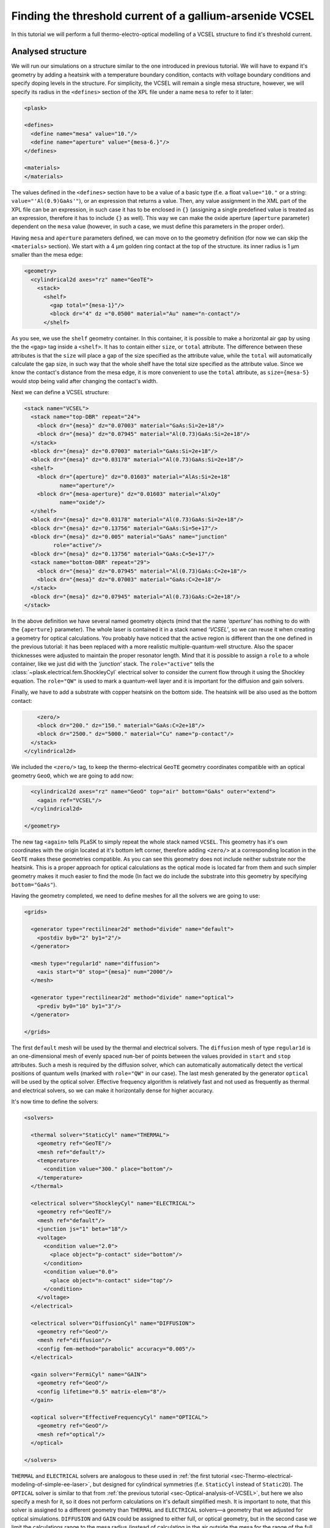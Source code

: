 .. _sec-full-threshold-analysis-of-VCSEL:

Finding the threshold current of a gallium-arsenide VCSEL
---------------------------------------------------------

.. comment::

   putting all the above together

   manual refinements of divide mesh generator

   diffusion, gain

   real-time structure modifications


In this tutorial we will perform a full thermo-electro-optical modelling of a VCSEL structure to find it's threshold current.

Analysed structure
^^^^^^^^^^^^^^^^^^

We will run our simulations on a structure similar to the one introduced in previous tutorial. We will have to expand it's geometry by adding a heatsink with a temperature boundary condition, contacts with voltage boundary conditions and specify doping levels in the structure. For simplicity, the VCSEL will remain a single mesa structure, however, we will specify its radius in the ``<defines>`` section of the XPL file under a name ``mesa`` to refer to it later:

.. code-block:: xml

   <plask>

   <defines>
     <define name="mesa" value="10."/>
     <define name="aperture" value="{mesa-6.}"/>
   </defines>

   <materials>
   </materials>

The values defined in the ``<defines>`` section have to be a value of a basic type (f.e. a float ``value="10."`` or a string: ``value="'Al(0.9)GaAs'"``), or an expression that returns a value. Then, any value assignment in the XML part of the XPL file can be an expression, in such case it has to be enclosed in ``{}`` (assigning a single predefined value is treated as an expression, therefore it has to include ``{}`` as well). This way we can make the oxide aperture (``aperture`` parameter) dependent on the ``mesa`` value (however, in such a case, we must define this parameters in the proper order).

Having ``mesa`` and ``aperture`` parameters defined, we can move on to the geometry definition (for now we can skip the ``<materials>`` section). We start with a 4 µm golden ring contact at the top of the structure. its inner radius is 1 µm smaller than the mesa edge:

.. code-block:: xml

   <geometry>
     <cylindrical2d axes="rz" name="GeoTE">
       <stack>
         <shelf>
           <gap total="{mesa-1}"/>
           <block dr="4" dz ="0.0500" material="Au" name="n-contact"/>
         </shelf>

As you see, we use the ``shelf`` geometry container. In this container, it is possible to make a horizontal air gap by using the the ``<gap>`` tag inside a ``<shelf>``. It has to contain either ``size``, or ``total`` attribute. The difference between these attributes is that the ``size`` will place a gap of the size specified as the attribute value, while the ``total`` will automatically calculate the gap size, in such way that the whole shelf have the total size specified as the attribute value. Since we know the contact's distance from the mesa edge, it is more convenient to use the ``total`` attribute, as ``size={mesa-5}`` would stop being valid after changing the contact's width.

Next we can define a VCSEL structure:

.. code-block:: xml

         <stack name="VCSEL">
           <stack name="top-DBR" repeat="24">
             <block dr="{mesa}" dz="0.07003" material="GaAs:Si=2e+18"/>
             <block dr="{mesa}" dz="0.07945" material="Al(0.73)GaAs:Si=2e+18"/>
           </stack>
           <block dr="{mesa}" dz="0.07003" material="GaAs:Si=2e+18"/>
           <block dr="{mesa}" dz="0.03178" material="Al(0.73)GaAs:Si=2e+18"/>
           <shelf>
             <block dr="{aperture}" dz="0.01603" material="AlAs:Si=2e+18"
                    name="aperture"/>
             <block dr="{mesa-aperture}" dz="0.01603" material="AlxOy"
                    name="oxide"/>
           </shelf>
           <block dr="{mesa}" dz="0.03178" material="Al(0.73)GaAs:Si=2e+18"/>
           <block dr="{mesa}" dz="0.13756" material="GaAs:Si=5e+17"/>
           <block dr="{mesa}" dz="0.005" material="GaAs" name="junction"
                  role="active"/>
           <block dr="{mesa}" dz="0.13756" material="GaAs:C=5e+17"/>
           <stack name="bottom-DBR" repeat="29">
             <block dr="{mesa}" dz="0.07945" material="Al(0.73)GaAs:C=2e+18"/>
             <block dr="{mesa}" dz="0.07003" material="GaAs:C=2e+18"/>
           </stack>
           <block dr="{mesa}" dz="0.07945" material="Al(0.73)GaAs:C=2e+18"/>
         </stack>


In the above definition we have several named geometry objects (mind that the name *‘aperture’* has nothing to do with the ``{aperture}`` parameter). The whole laser is contained it in a stack named *‘VCSEL’*, so we can reuse it when creating a geometry for optical calculations. You probably have noticed that the active region is different than the one defined in the previous tutorial: it has been replaced with a more realistic multiple-quantum-well structure. Also the spacer thicknesses were adjusted to maintain the proper resonator length. Mind that it is possible to assign a ``role`` to a whole container, like we just did with the *‘junction’* stack. The ``role="active"`` tells the :class:`~plask.electrical.fem.ShockleyCyl` electrical solver to consider the current flow through it using the Shockley equation. The ``role="QW"`` is used to mark a quantum-well layer and it is important for the diffusion and gain solvers.

Finally, we have to add a substrate with copper heatsink on the bottom side. The heatsink will be also used as the bottom contact:

.. code-block:: xml

         <zero/>
         <block dr="200." dz="150." material="GaAs:C=2e+18"/>
         <block dr="2500." dz="5000." material="Cu" name="p-contact"/>
       </stack>
     </cylindrical2d>

We included the ``<zero/>`` tag, to keep the thermo-electrical ``GeoTE`` geometry coordinates compatible with an optical geometry ``GeoO``, which we are going to add now:

.. code-block:: xml

     <cylindrical2d axes="rz" name="GeoO" top="air" bottom="GaAs" outer="extend">
       <again ref="VCSEL"/>
     </cylindrical2d>

   </geometry>

The new tag ``<again>`` tells PLaSK to simply repeat the whole stack named ``VCSEL``. This geometry has it's own coordinates with the origin located at it's bottom left corner, therefore adding ``<zero/>`` at a corresponding location in the ``GeoTE`` makes these geometries compatible. As you can see this geometry does not include neither substrate nor the heatsink. This is a proper approach for optical calculations as the optical mode is located far from them and such simpler geometry makes it much easier to find the mode (In fact we do include the substrate into this geometry by specifying ``bottom="GaAs"``).

Having the geometry completed, we need to define meshes for all the solvers we are going to use:

.. code-block:: xml

   <grids>

     <generator type="rectilinear2d" method="divide" name="default">
       <postdiv by0="2" by1="2"/>
     </generator>

     <mesh type="regular1d" name="diffusion">
       <axis start="0" stop="{mesa}" num="2000"/>
     </mesh>

     <generator type="rectilinear2d" method="divide" name="optical">
       <prediv by0="10" by1="3"/>
     </generator>

   </grids>

The first ``default`` mesh will be used by the thermal and electrical solvers. The ``diffusion`` mesh of type ``regular1d`` is an one-dimensional mesh of evenly spaced ``num``-ber of points between the values provided in ``start`` and ``stop`` attributes. Such a mesh is required by the diffusion solver, which can automatically automatically detect the vertical positions of quantum wells (marked with ``role="QW"`` in our case). The last mesh generated by the generator ``optical`` will be used by the optical solver. Effective frequency algorithm is relatively fast and not used as frequently as thermal and electrical solvers, so we can make it horizontally dense for higher accuracy.

It's now time to define the solvers:

.. code-block:: xml

   <solvers>

     <thermal solver="StaticCyl" name="THERMAL">
       <geometry ref="GeoTE"/>
       <mesh ref="default"/>
       <temperature>
         <condition value="300." place="bottom"/>
       </temperature>
     </thermal>

     <electrical solver="ShockleyCyl" name="ELECTRICAL">
       <geometry ref="GeoTE"/>
       <mesh ref="default"/>
       <junction js="1" beta="18"/>
       <voltage>
         <condition value="2.0">
           <place object="p-contact" side="bottom"/>
         </condition>
         <condition value="0.0">
           <place object="n-contact" side="top"/>
         </condition>
       </voltage>
     </electrical>

     <electrical solver="DiffusionCyl" name="DIFFUSION">
       <geometry ref="GeoO"/>
       <mesh ref="diffusion"/>
       <config fem-method="parabolic" accuracy="0.005"/>
     </electrical>

     <gain solver="FermiCyl" name="GAIN">
       <geometry ref="GeoO"/>
       <config lifetime="0.5" matrix-elem="8"/>
     </gain>

     <optical solver="EffectiveFrequencyCyl" name="OPTICAL">
       <geometry ref="GeoO"/>
       <mesh ref="optical"/>
     </optical>

   </solvers>

``THERMAL`` and ``ELECTRICAL`` solvers are analogous to these used in :ref:`the first tutorial <sec-Thermo-electrical-modeling-of-simple-ee-laser>`, but designed for cylindrical symmetries (f.e. ``StaticCyl`` instead of ``Static2D``). The ``OPTICAL`` solver is similar to that from :ref:`the previous tutorial <sec-Optical-analysis-of-VCSEL>`, but here we also specify a mesh for it, so it does not perform calculations on it's default simplified mesh. It is important to note, that this solver is assigned to a different geometry than ``THERMAL`` and ``ELECTRICAL`` solvers—a geometry that we adjusted for optical simulations. ``DIFFUSION`` and ``GAIN`` could be assigned to either full, or optical geometry, but in the second case we limit the calculations range to the mesa radius (instead of calculating in the air outside the mesa for the range of the full geometry, which is the heatsink radius equal to 2500 microns), therefore saving some time and memory.

==>  TODO: diffusion and gain description...

Having our solvers defined, we must connect them properly:

.. code-block:: xml

   <connects>
     <connect in="ELECTRICAL.inTemperature" out="THERMAL.outTemperature"/>
     <connect in="THERMAL.inHeatDensity" out="ELECTRICAL.outHeatDensity"/>

     <connect in="DIFFUSION.inTemperature" out="THERMAL.outTemperature"/>
     <connect in="DIFFUSION.inCurrentDensity"
              out="ELECTRICAL.outCurrentDensity"/>

     <connect in="GAIN.inTemperature" out="THERMAL.outTemperature"/>
     <connect in="GAIN.inCarriersConcentration"
              out="DIFFUSION.outCarriersConcentration"/>

     <connect in="OPTICAL.inTemperature" out="THERMAL.outTemperature"/>
     <connect in="OPTICAL.inGain" out="GAIN.outGain"/>
   </connects>

These are all the connects we need in our case. The first two are for achieving self-consistency in the thermo-electrical part. The final temperature distribution calculated by ``THERMAL`` solver will be then used by all other solvers. Additionally the ``DIFFUSION`` solver has to be provided with the current density distribution from ``ELECTRICAL`` solver, ``GAIN`` requires carriers concentration obtained in ``DIFFUSION`` to calculate gain, which then has to be eventually connected to the ``OPTICAL`` solver.

Manual refinements of divide mesh generator
^^^^^^^^^^^^^^^^^^^^^^^^^^^^^^^^^^^^^^^^^^^

We could now run our calculations. However, it is a good habit, to check the geometries for any design flaws and the grids for proper density. To do this, we write a simple script (remember to include it within ``<script><![CDATA[`` and ``]]></script>`` tags), that will just draw the ``GeoTE`` geometry and the ``default`` grid with the boundary conditions:

.. code-block:: python

   figure()
   plot_geometry(GEO.GeoTE, set_limits=True)
   gcf().canvas.set_window_title("GEO TE")

   figure()
   plot_geometry(GEO.GeoTE, set_limits=True)
   defmesh = MSG.default(GEO.GeoTE.item)
   plot_mesh(defmesh, color="0.75")
   plot_boundary(ELECTRICAL.voltage_boundary, defmesh,
                 ELECTRICAL.geometry, color="b", marker="D")
   plot_boundary(THERMAL.temperature_boundary, defmesh,
                 THERMAL.geometry, color="r")
   gcf().canvas.set_window_title("Default mesh")

   show()

Now, close the XPL file with the ``</plask>`` tag and execute it. You can now see, that the lattice is rather sparse. It could be improved by increasing the values in the ``<postdiv by0="2" by1="2"/>`` line (that corresponds to horizontal and vertical divisions of every element in the geometry), but thiss would either end up with a mesh that is still too sparse at important locations or overlay too dense and calculations-ineffective. PLaSK allows for a better approach: manual addition of refinements at a desired location in a desired dimension. Let's modify our ``default`` mesh generator by adding a vertical refinement at the very bottom of the heatsink, where the temperature boundary condition is located, and two horizontal refinements at the inner part of the oxidation, where strong current crowding is expected:

.. code-block:: xml

   <grids>

     <generator type="rectilinear2d" method="divide" name="default">
       <postdiv by0="2" by1="2"/>
       <refinements>
         <axis1 object="p-contact" at="50"/>
         <axis0 object="oxide" at="-0.1"/>
         <axis0 object="oxide" at="-0.05"/>
       </refinements>
     </generator>

The refinements have to be included within the ``<refinements>`` element and are described with the ``axis#`` tag, where ``#`` means the axis number (0 for horizontal and 1 for vertical; in our case *r* and *z*, respectively). The ``at`` attribute places a single refinement line at the location provided in the ``at`` attribute along the requested direction in the local coordinates of an object specified in the ``object`` attribute. So the first refinement will add a single refinement line 50 microns in the *z* direction above the bottom of the *‘p-contact’* (heatsink), while the next two will place 2 horizontal refinements to the left of the *‘oxide’* object's left edge. The last two refinements are defined outside the object they are referred to, which will result in a warning-message when executing the file. We defined these refinements this way on purpose, because this notation is simpler than referring to the *‘aperture’* object and using expressions with predefined values (``<axis0 object="oxide" at="{aperture-0.1}"/>``) and we are sure that these refinements are still within our geometry. Therefore we can ignore corresponding warnings, however it is always important to check the warning-messages, as they may point to a serious flaw in our code, especially when lots of predefined variables or/and real-time geometry changes are involved. It is possible to disable warning, for this please refer to the documentation of the generator :xml:tag:`<warnings>` tag.

Instead of the ``at`` attribute, it is also possible to use either ``by``, or ``every`` attribute. ``by`` results in dividing the specified objects into provided number of elements, while ``every`` places refinement lines spaced equally with a distance specified as this attribute value. We must remember that adding a single refinement line does not actually result in a single refinement in the final mesh, as it creates an artificial element in the geometry, for which the grid is then generated, as the generator automatically ensures that the distance between adjacent grid lines does not change too rapidly. You can see the new mesh by executing the file again.

Threshold current calculations
^^^^^^^^^^^^^^^^^^^^^^^^^^^^^^

With having the geometries and meshes prepared, we can move on to the script part. Like in the previous tutorial, we are going to create a separate tutorial3.py file for the scripting purpose and begin it with::

 import sys
 import scipy.optimize

 filename = sys.argv[1]
 loadxpl(filename)

Then we can move directly to defining a function for the brenq root-finding algorithm, but this time, it will take the voltage applied to the structure as it's argument and return the material losses::

 def lossVsVoltage(voltage):
  ELECTRICAL.voltage_boundary[0].value = voltage
  verr = electr.compute(1)
  terr = therm.compute(1)
  while terr > THERMAL.maxerr or verr > ELECTRICAL.maxerr:
   verr = ELECTRICAL.compute(8)
   terr = THERMAL.compute(1)
  DIFFUSION.compute_threshold()
  mode_number = OPTICAL.find_mode(980.)
  mode_wavelength = OPTICAL.outWavelength(mode_number)
  mode_loss = OPTICAL.outLoss(mode_number)
  print_log(LOG_INFO, "voltage = " + str(voltage) + ", current = "
   + ELECTRICAL.get_total_current() + ", material losses " + str(mode_loss))
  return mode_loss




threshold_voltage = scipy.optimize.brentq(lossVsVoltage,0.,2500., xtol=0.1)


lossVsVoltage(threshold_voltage)
threshold_current = abs(ELECTRICAL.get_total_current())





Real-time structure modifications
^^^^^^^^^^^^^^^^^^^^^^^^^^^^^^^^^

set voltage -> current vs aperture


